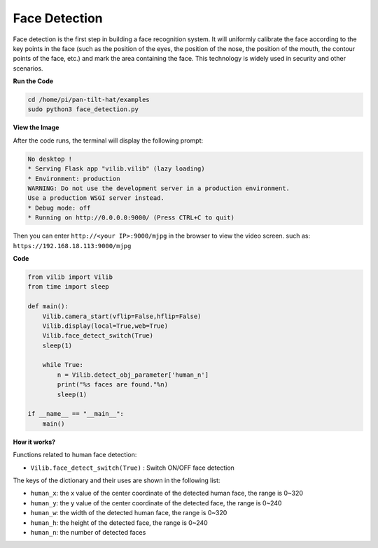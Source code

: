 Face Detection
=======================

Face detection is the first step in building a face recognition system.
It will uniformly calibrate the face according to the key points in 
the face (such as the position of the eyes, the position of the nose, 
the position of the mouth, the contour points of the face, etc.) and 
mark the area containing the face.
This technology is widely used in security and other scenarios.


.. image:: img/DTC5.png

**Run the Code**

.. raw:: html

    <run></run>

.. code-block::

    cd /home/pi/pan-tilt-hat/examples
    sudo python3 face_detection.py

**View the Image**

After the code runs, the terminal will display the following prompt:

.. code-block::

    No desktop !
    * Serving Flask app "vilib.vilib" (lazy loading)
    * Environment: production
    WARNING: Do not use the development server in a production environment.
    Use a production WSGI server instead.
    * Debug mode: off
    * Running on http://0.0.0.0:9000/ (Press CTRL+C to quit)

Then you can enter ``http://<your IP>:9000/mjpg`` in the browser to view the video screen. such as:  ``https://192.168.18.113:9000/mjpg``


**Code** 

.. code-block:: python

    from vilib import Vilib
    from time import sleep

    def main():
        Vilib.camera_start(vflip=False,hflip=False)
        Vilib.display(local=True,web=True)
        Vilib.face_detect_switch(True)
        sleep(1)

        while True:
            n = Vilib.detect_obj_parameter['human_n'] 
            print("%s faces are found."%n)   
            sleep(1)

    if __name__ == "__main__":
        main()



**How it works?**

Functions related to human face detection:

* ``Vilib.face_detect_switch(True)`` : Switch ON/OFF face detection

The keys of the dictionary and their uses are shown in the following list:

* ``human_x``: the x value of the center coordinate of the detected human face, the range is 0~320
* ``human_y``: the y value of the center coordinate of the detected face, the range is 0~240
* ``human_w``: the width of the detected human face, the range is 0~320
* ``human_h``: the height of the detected face, the range is 0~240
* ``human_n``: the number of detected faces